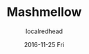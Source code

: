 #+TITLE:       Mashmellow
#+AUTHOR:      localredhead
#+EMAIL:       localredhead@darchness
#+DATE:        2016-11-25 Fri

#+URI:         /
#+TAGS:        <TODO: insert your tags here>
#+DESCRIPTION: Personal website of Levi Strope

#+LANGUAGE:    en
#+OPTIONS:     H:3 num:nil toc:t \n:nil ::t |:t ^:nil -:nil f:t *:t <:t
